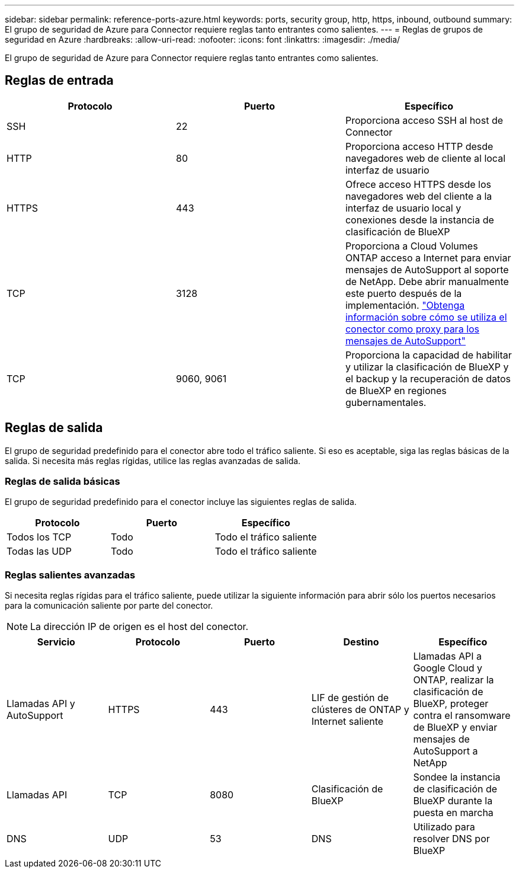 ---
sidebar: sidebar 
permalink: reference-ports-azure.html 
keywords: ports, security group, http, https, inbound, outbound 
summary: El grupo de seguridad de Azure para Connector requiere reglas tanto entrantes como salientes. 
---
= Reglas de grupos de seguridad en Azure
:hardbreaks:
:allow-uri-read: 
:nofooter: 
:icons: font
:linkattrs: 
:imagesdir: ./media/


[role="lead"]
El grupo de seguridad de Azure para Connector requiere reglas tanto entrantes como salientes.



== Reglas de entrada

[cols="3*"]
|===
| Protocolo | Puerto | Específico 


| SSH | 22 | Proporciona acceso SSH al host de Connector 


| HTTP | 80 | Proporciona acceso HTTP desde navegadores web de cliente al local interfaz de usuario 


| HTTPS | 443 | Ofrece acceso HTTPS desde los navegadores web del cliente a la interfaz de usuario local y conexiones desde la instancia de clasificación de BlueXP 


| TCP | 3128 | Proporciona a Cloud Volumes ONTAP acceso a Internet para enviar mensajes de AutoSupport al soporte de NetApp. Debe abrir manualmente este puerto después de la implementación. https://docs.netapp.com/us-en/cloud-manager-cloud-volumes-ontap/task-verify-autosupport.html["Obtenga información sobre cómo se utiliza el conector como proxy para los mensajes de AutoSupport"^] 


| TCP | 9060, 9061 | Proporciona la capacidad de habilitar y utilizar la clasificación de BlueXP y el backup y la recuperación de datos de BlueXP en regiones gubernamentales. 
|===


== Reglas de salida

El grupo de seguridad predefinido para el conector abre todo el tráfico saliente. Si eso es aceptable, siga las reglas básicas de la salida. Si necesita más reglas rígidas, utilice las reglas avanzadas de salida.



=== Reglas de salida básicas

El grupo de seguridad predefinido para el conector incluye las siguientes reglas de salida.

[cols="3*"]
|===
| Protocolo | Puerto | Específico 


| Todos los TCP | Todo | Todo el tráfico saliente 


| Todas las UDP | Todo | Todo el tráfico saliente 
|===


=== Reglas salientes avanzadas

Si necesita reglas rígidas para el tráfico saliente, puede utilizar la siguiente información para abrir sólo los puertos necesarios para la comunicación saliente por parte del conector.


NOTE: La dirección IP de origen es el host del conector.

[cols="5*"]
|===
| Servicio | Protocolo | Puerto | Destino | Específico 


| Llamadas API y AutoSupport | HTTPS | 443 | LIF de gestión de clústeres de ONTAP y Internet saliente | Llamadas API a Google Cloud y ONTAP, realizar la clasificación de BlueXP, proteger contra el ransomware de BlueXP y enviar mensajes de AutoSupport a NetApp 


| Llamadas API | TCP | 8080 | Clasificación de BlueXP | Sondee la instancia de clasificación de BlueXP durante la puesta en marcha 


| DNS | UDP | 53 | DNS | Utilizado para resolver DNS por BlueXP 
|===